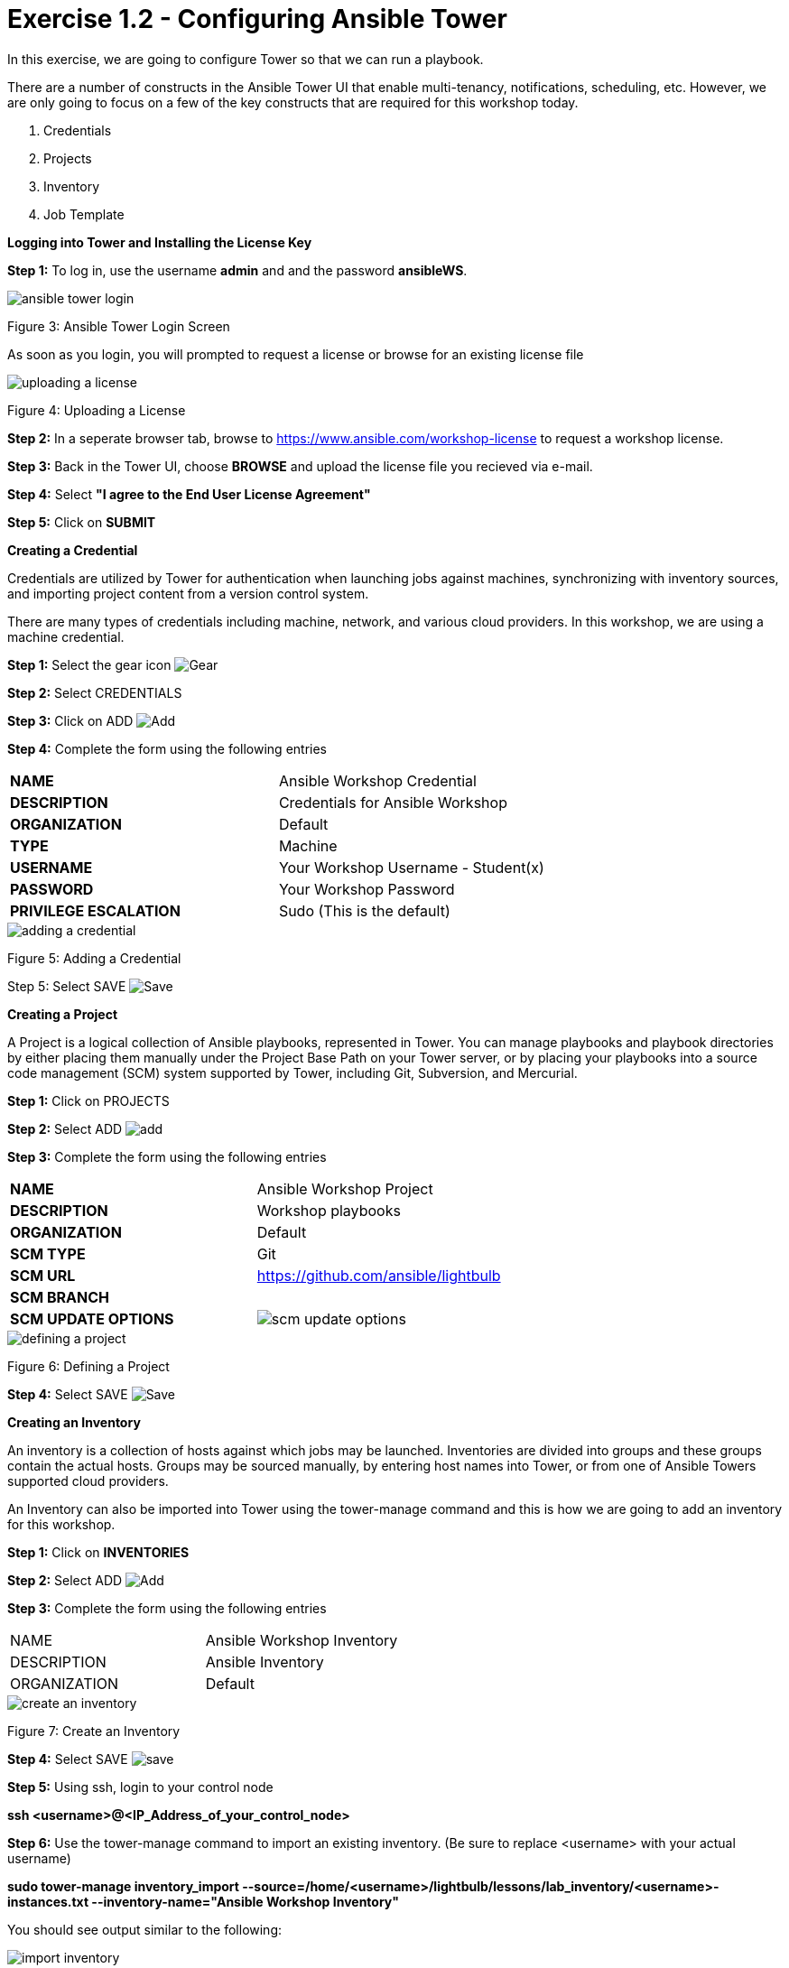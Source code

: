 = Exercise 1.2 - Configuring Ansible Tower

In this exercise, we are going to configure Tower so that we can run a playbook.
	
There are a number of constructs in the Ansible Tower UI that enable multi-tenancy, notifications, scheduling, etc. However, we are only going to focus on a few of the key constructs that are required for this workshop today.

. Credentials
. Projects
. Inventory
. Job Template




[.lead]
*Logging into Tower and Installing the License Key*

*Step 1:* To log in, use the username *admin* and and the password *ansibleWS*.

image::images/ansible_tower_login.jpg[]
Figure 3: Ansible Tower Login Screen

As soon as you login, you will prompted to request a license or browse for an existing license file

image::images/uploading_a_license.jpg[]
Figure 4: Uploading a License

*Step 2:* In a seperate browser tab, browse to https://www.ansible.com/workshop-license to request a workshop license.

*Step 3:* Back in the Tower UI, choose *BROWSE* and upload the license file you recieved via e-mail.

*Step 4:* Select *"I agree to the End User License Agreement"*

*Step 5:* Click on *SUBMIT*

[.lead]
*Creating a Credential*

Credentials are utilized by Tower for authentication when launching jobs against machines, synchronizing with inventory sources, and importing project content from a version control system.

There are many types of credentials including machine, network, and various cloud providers. In this workshop, we are using a machine credential.

*Step 1:* Select the gear icon image:images/gear.png[Gear, title="Gear"]

*Step 2:* Select CREDENTIALS

*Step 3:* Click on ADD image:images/add.png[Add, title="Add"]

*Step 4:* Complete the form using the following entries

|===
*NAME* | Ansible Workshop Credential
|
*DESCRIPTION* | Credentials for Ansible Workshop
|
*ORGANIZATION* | Default
|
*TYPE* | Machine
|
*USERNAME* | Your Workshop Username - Student(x)
|
*PASSWORD* | Your Workshop Password
|
*PRIVILEGE ESCALATION* | Sudo (This is the default)
|===

image::images/adding_a_credential.png[]
Figure 5: Adding a Credential

Step 5: Select SAVE image:images/save.png[Save, title="Save"]

[.lead]
*Creating a Project*

A Project is a logical collection of Ansible playbooks, represented in Tower. You can manage playbooks and playbook directories by either placing them manually under the Project Base Path on your Tower server, or by placing your playbooks into a source code management (SCM) system supported by Tower, including Git, Subversion, and Mercurial.

*Step 1:* Click on PROJECTS

*Step 2:* Select ADD image:images/add.png[]

*Step 3:* Complete the form using the following entries

|===
*NAME* | Ansible Workshop Project
|
*DESCRIPTION* | Workshop playbooks
|
*ORGANIZATION* | Default
|
*SCM TYPE* | Git
|
*SCM URL* | https://github.com/ansible/lightbulb
|
*SCM BRANCH* | 
|
*SCM UPDATE OPTIONS* | image:images/scm_update_options.png[]
|===
image::images/defining_a_project.png[]
Figure 6: Defining a Project

*Step 4:* Select SAVE image:images/save.png[Save, title='Save']


[.lead]
*Creating an Inventory*

An inventory is a collection of hosts against which jobs may be launched. Inventories are divided into groups and these groups contain the actual hosts. Groups may be sourced manually, by entering host names into Tower, or from one of Ansible Towers supported cloud providers.

An Inventory can also be imported into Tower using the tower-manage command and this is how we are going to add an inventory for this workshop.

*Step 1:* Click on *INVENTORIES*

*Step 2:* Select ADD image:images/add.png[Add, tile='Add']

*Step 3:* Complete the form using the following entries

|===
NAME | Ansible Workshop Inventory
|
DESCRIPTION | Ansible Inventory
|
ORGANIZATION | Default
|===
image::images/create_an_inventory.png[]
Figure 7: Create an Inventory

*Step 4:* Select SAVE image:images/save.png[]

*Step 5:* Using ssh, login to your control node

*ssh <username>@<IP_Address_of_your_control_node>*

*Step 6:* Use the tower-manage command to import an existing inventory. (Be sure to replace <username> with your actual username)

*sudo tower-manage inventory_import --source=/home/<username>/lightbulb/lessons/lab_inventory/<username>-instances.txt --inventory-name="Ansible Workshop Inventory"*

You should see output similar to the following:

image::images/import_inventory.png[]
Figure 8: Importing an inventory with tower-manage

Feel free to browse your inventory in Tower. You should now notice that the inventory has been populated with Groups and that each of those groups contain hosts.

image::images/inventory_with_groups.png[]
Figure 9: Inventory with Groups

image::images/web_inventory_group_detail.png[]
Figure 10: web inventory group detail

[.lead]
*End Result*

At this point, we are doing with our basic configuration of Ansible Tower. In the next exercise, we will be solely focused on creating and running a job template so you can see Tower in action.

link:Creating-and-Running-a-Job-Template.adoc[Next Lab]

link:TableOfContents.adoc[Table Of Contents]